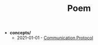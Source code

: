 #+TITLE: Poem

- *concepts/*
  - 2021-01-01 - [[file:concepts/tele-protocol.org][Communication Protocol]]